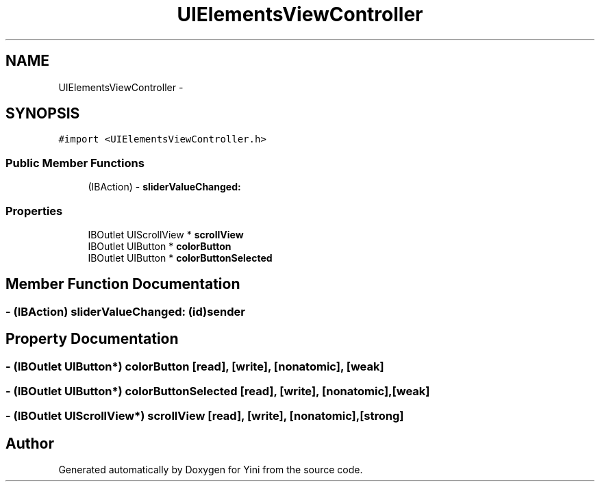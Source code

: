 .TH "UIElementsViewController" 3 "Thu Aug 9 2012" "Version 1.0" "Yini" \" -*- nroff -*-
.ad l
.nh
.SH NAME
UIElementsViewController \- 
.SH SYNOPSIS
.br
.PP
.PP
\fC#import <UIElementsViewController\&.h>\fP
.SS "Public Member Functions"

.in +1c
.ti -1c
.RI "(IBAction) - \fBsliderValueChanged:\fP"
.br
.in -1c
.SS "Properties"

.in +1c
.ti -1c
.RI "IBOutlet UIScrollView * \fBscrollView\fP"
.br
.ti -1c
.RI "IBOutlet UIButton * \fBcolorButton\fP"
.br
.ti -1c
.RI "IBOutlet UIButton * \fBcolorButtonSelected\fP"
.br
.in -1c
.SH "Member Function Documentation"
.PP 
.SS "- (IBAction) sliderValueChanged: (id)sender"

.SH "Property Documentation"
.PP 
.SS "- (IBOutlet UIButton*) colorButton\fC [read]\fP, \fC [write]\fP, \fC [nonatomic]\fP, \fC [weak]\fP"

.SS "- (IBOutlet UIButton*) colorButtonSelected\fC [read]\fP, \fC [write]\fP, \fC [nonatomic]\fP, \fC [weak]\fP"

.SS "- (IBOutlet UIScrollView*) scrollView\fC [read]\fP, \fC [write]\fP, \fC [nonatomic]\fP, \fC [strong]\fP"


.SH "Author"
.PP 
Generated automatically by Doxygen for Yini from the source code\&.

